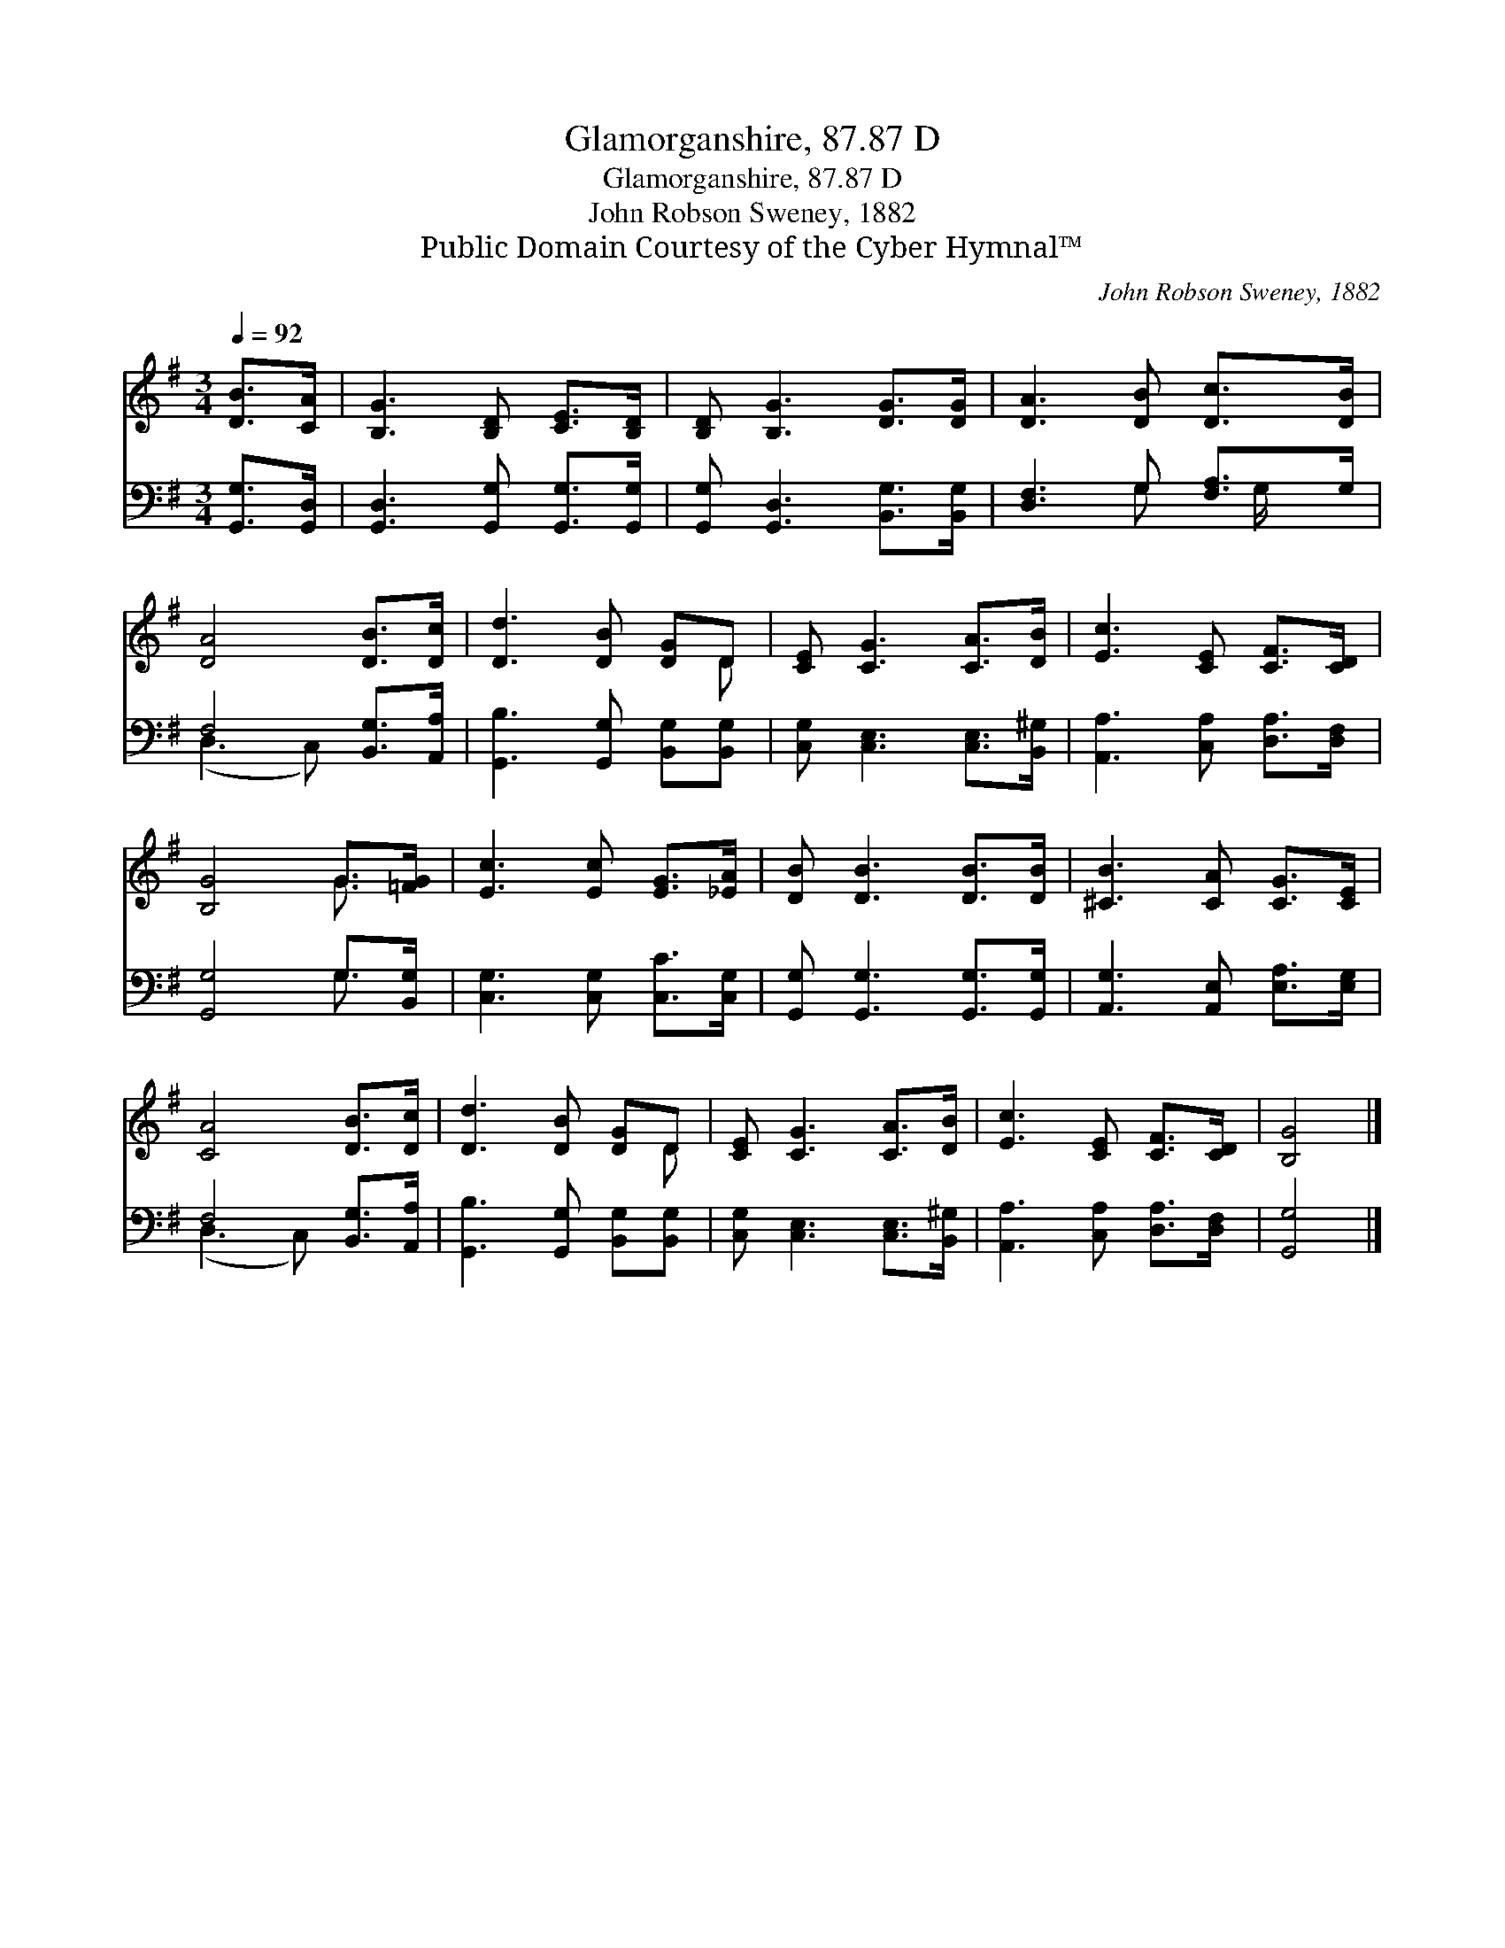 X:1
T:Glamorganshire, 87.87 D
T:Glamorganshire, 87.87 D
T:John Robson Sweney, 1882
T:Public Domain Courtesy of the Cyber Hymnal™
C:John Robson Sweney, 1882
Z:Public Domain
Z:Courtesy of the Cyber Hymnal™
%%score ( 1 2 ) ( 3 4 )
L:1/8
Q:1/4=92
M:3/4
K:G
V:1 treble 
V:2 treble 
V:3 bass 
V:4 bass 
V:1
 [DB]>[CA] | [B,G]3 [B,D] [CE]>[B,D] | [B,D] [B,G]3 [DG]>[DG] | [DA]3 [DB] [Dc]>[DB] | %4
 [DA]4 [DB]>[Dc] | [Dd]3 [DB] [DG]D | [CE] [CG]3 [CA]>[DB] | [Ec]3 [CE] [CF]>[CD] | %8
 [B,G]4 G>[=FG] | [Ec]3 [Ec] [EG]>[_EA] | [DB] [DB]3 [DB]>[DB] | [^CB]3 [CA] [CG]>[CE] | %12
 [CA]4 [DB]>[Dc] | [Dd]3 [DB] [DG]D | [CE] [CG]3 [CA]>[DB] | [Ec]3 [CE] [CF]>[CD] | [B,G]4 |] %17
V:2
 x2 | x6 | x6 | x6 | x6 | x5 D | x6 | x6 | x4 G3/2 x/ | x6 | x6 | x6 | x6 | x5 D | x6 | x6 | x4 |] %17
V:3
 [G,,G,]>[G,,D,] | [G,,D,]3 [G,,G,] [G,,G,]>[G,,G,] | [G,,G,] [G,,D,]3 [B,,G,]>[B,,G,] | %3
 [D,F,]3 G, [F,A,]>G, | F,4 [B,,G,]>[A,,A,] | [G,,B,]3 [G,,G,] [B,,G,][B,,G,] | %6
 [C,G,] [C,E,]3 [C,E,]>[B,,^G,] | [A,,A,]3 [C,A,] [D,A,]>[D,F,] | [G,,G,]4 G,>[B,,G,] | %9
 [C,G,]3 [C,G,] [C,C]>[C,G,] | [G,,G,] [G,,G,]3 [G,,G,]>[G,,G,] | [A,,G,]3 [A,,E,] [E,A,]>[E,G,] | %12
 F,4 [B,,G,]>[A,,A,] | [G,,B,]3 [G,,G,] [B,,G,][B,,G,] | [C,G,] [C,E,]3 [C,E,]>[B,,^G,] | %15
 [A,,A,]3 [C,A,] [D,A,]>[D,F,] | [G,,G,]4 |] %17
V:4
 x2 | x6 | x6 | x3 G, x/ G,/ x | (D,3 C,) x2 | x6 | x6 | x6 | x4 G,3/2 x/ | x6 | x6 | x6 | %12
 (D,3 C,) x2 | x6 | x6 | x6 | x4 |] %17

